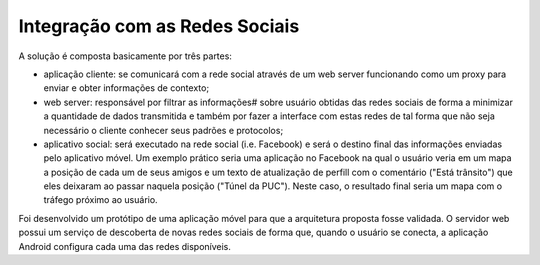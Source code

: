 Integração com as Redes Sociais
===============================

A solução é composta basicamente por três partes:

- aplicação cliente: se comunicará com a rede social através de um web server funcionando como um proxy para enviar e obter informações de contexto;
- web server: responsável por filtrar as informações# sobre usuário obtidas das redes sociais de forma a minimizar a quantidade de dados transmitida e também por fazer a interface com estas redes de tal forma que não seja necessário o cliente conhecer seus padrões e protocolos;
- aplicativo social: será executado na rede social (i.e. Facebook) e será o destino final das informações enviadas pelo aplicativo móvel. Um exemplo prático seria uma aplicação no Facebook na qual o usuário veria em um mapa a posição de cada um de seus amigos e um texto de atualização de perfill com o comentário  ("Está trânsito") que eles deixaram ao passar naquela posição ("Túnel da PUC"). Neste caso, o resultado final seria um mapa com o tráfego próximo ao usuário.

Foi desenvolvido um protótipo de uma aplicação móvel para que a arquitetura proposta fosse validada. O servidor web possui um serviço de descoberta de novas redes sociais de forma que, quando o usuário se conecta, a aplicação Android configura cada uma das redes disponíveis.